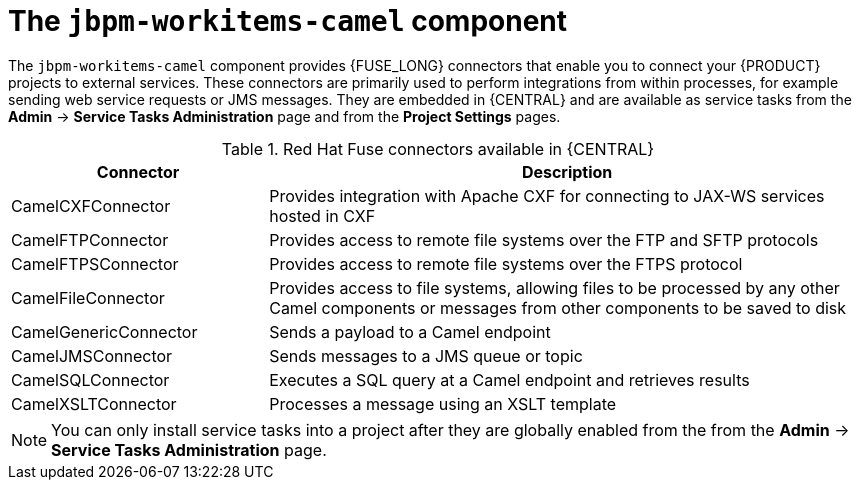 [id='jbpm-workitems-camel-con_{context}']
= The `jbpm-workitems-camel` component

The `jbpm-workitems-camel` component provides {FUSE_LONG} connectors that enable you to connect your {PRODUCT} projects to external services. These connectors are primarily used to perform integrations from within processes, for example sending web service requests or JMS messages. They are embedded in {CENTRAL} and are available as service tasks from the *Admin* -> *Service Tasks Administration* page and from the *Project Settings* pages.

.Red Hat Fuse connectors available in {CENTRAL}
[cols="30%,70%", frame="all", options="header"]
|===
| Connector
| Description

| CamelCXFConnector
| Provides integration with Apache CXF for connecting to JAX-WS services hosted in CXF

| CamelFTPConnector
| Provides access to remote file systems over the FTP and SFTP protocols

| CamelFTPSConnector
| Provides access to remote file systems over the FTPS  protocol

| CamelFileConnector
| Provides access to file systems, allowing files to be processed by any other Camel components or messages from other components to be saved to disk

| CamelGenericConnector
| Sends a payload to a Camel endpoint

| CamelJMSConnector
| Sends messages to a JMS queue or topic

| CamelSQLConnector
| Executes a SQL query at a Camel endpoint and retrieves results

| CamelXSLTConnector
| Processes a message using an XSLT template
|===

[NOTE]
====
You can only install service tasks into a project after they are globally enabled from the from the *Admin* -> *Service Tasks Administration* page.
====
